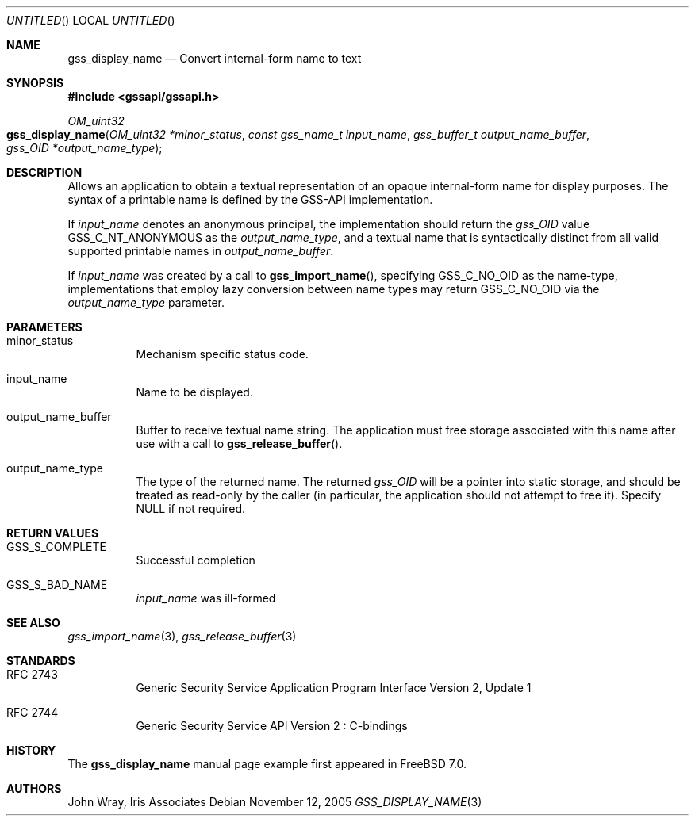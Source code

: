 .\" -*- nroff -*-
.\"
.\" Copyright (c) 2005 Doug Rabson
.\" All rights reserved.
.\"
.\" Redistribution and use in source and binary forms, with or without
.\" modification, are permitted provided that the following conditions
.\" are met:
.\" 1. Redistributions of source code must retain the above copyright
.\"    notice, this list of conditions and the following disclaimer.
.\" 2. Redistributions in binary form must reproduce the above copyright
.\"    notice, this list of conditions and the following disclaimer in the
.\"    documentation and/or other materials provided with the distribution.
.\"
.\" THIS SOFTWARE IS PROVIDED BY THE AUTHOR AND CONTRIBUTORS ``AS IS'' AND
.\" ANY EXPRESS OR IMPLIED WARRANTIES, INCLUDING, BUT NOT LIMITED TO, THE
.\" IMPLIED WARRANTIES OF MERCHANTABILITY AND FITNESS FOR A PARTICULAR PURPOSE
.\" ARE DISCLAIMED.  IN NO EVENT SHALL THE AUTHOR OR CONTRIBUTORS BE LIABLE
.\" FOR ANY DIRECT, INDIRECT, INCIDENTAL, SPECIAL, EXEMPLARY, OR CONSEQUENTIAL
.\" DAMAGES (INCLUDING, BUT NOT LIMITED TO, PROCUREMENT OF SUBSTITUTE GOODS
.\" OR SERVICES; LOSS OF USE, DATA, OR PROFITS; OR BUSINESS INTERRUPTION)
.\" HOWEVER CAUSED AND ON ANY THEORY OF LIABILITY, WHETHER IN CONTRACT, STRICT
.\" LIABILITY, OR TORT (INCLUDING NEGLIGENCE OR OTHERWISE) ARISING IN ANY WAY
.\" OUT OF THE USE OF THIS SOFTWARE, EVEN IF ADVISED OF THE POSSIBILITY OF
.\" SUCH DAMAGE.
.\"
.\"	$FreeBSD$
.\"
.\" Copyright (C) The Internet Society (2000).  All Rights Reserved.
.\"
.\" This document and translations of it may be copied and furnished to
.\" others, and derivative works that comment on or otherwise explain it
.\" or assist in its implementation may be prepared, copied, published
.\" and distributed, in whole or in part, without restriction of any
.\" kind, provided that the above copyright notice and this paragraph are
.\" included on all such copies and derivative works.  However, this
.\" document itself may not be modified in any way, such as by removing
.\" the copyright notice or references to the Internet Society or other
.\" Internet organizations, except as needed for the purpose of
.\" developing Internet standards in which case the procedures for
.\" copyrights defined in the Internet Standards process must be
.\" followed, or as required to translate it into languages other than
.\" English.
.\"
.\" The limited permissions granted above are perpetual and will not be
.\" revoked by the Internet Society or its successors or assigns.
.\"
.\" This document and the information contained herein is provided on an
.\" "AS IS" basis and THE INTERNET SOCIETY AND THE INTERNET ENGINEERING
.\" TASK FORCE DISCLAIMS ALL WARRANTIES, EXPRESS OR IMPLIED, INCLUDING
.\" BUT NOT LIMITED TO ANY WARRANTY THAT THE USE OF THE INFORMATION
.\" HEREIN WILL NOT INFRINGE ANY RIGHTS OR ANY IMPLIED WARRANTIES OF
.\" MERCHANTABILITY OR FITNESS FOR A PARTICULAR PURPOSE.
.\"
.\" The following commands are required for all man pages.
.Dd November 12, 2005
.Os
.Dt GSS_DISPLAY_NAME 3 PRM
.Sh NAME
.Nm gss_display_name
.Nd Convert internal-form name to text
.\" This next command is for sections 2 and 3 only.
.\" .Sh LIBRARY
.Sh SYNOPSIS
.In "gssapi/gssapi.h"
.Ft OM_uint32
.Fo gss_display_name
.Fa "OM_uint32 *minor_status"
.Fa "const gss_name_t input_name"
.Fa "gss_buffer_t output_name_buffer"
.Fa "gss_OID *output_name_type"
.Fc
.Sh DESCRIPTION
Allows an application to obtain a textual representation of an opaque
internal-form name for display purposes.
The syntax of a printable name is defined by the GSS-API implementation.
.Pp
If
.Fa input_name
denotes an anonymous principal,
the implementation should return the
.Fa gss_OID
value
.Dv GSS_C_NT_ANONYMOUS
as the
.Fa output_name_type ,
and a textual name that is syntactically distinct from all valid
supported printable names in
.Fa output_name_buffer .
.Pp
If
.Fa input_name
was created by a call to
.Fn gss_import_name ,
specifying
.Dv GSS_C_NO_OID
as the name-type,
implementations that employ lazy conversion between name types may
return
.Dv GSS_C_NO_OID
via the
.Fa output_name_type
parameter.
.Sh PARAMETERS
.Bl -tag
.It minor_status
Mechanism specific status code.
.It input_name
Name to be displayed.
.It output_name_buffer
Buffer to receive textual name string.
The application must free storage associated with this name after use
with a call to
.Fn gss_release_buffer .
.It output_name_type
The type of the returned name.
The returned
.Fa gss_OID
will be a pointer into static storage,
and should be treated as read-only by the caller
(in particular, the application should not attempt to free it).
Specify
.Dv NULL
if not required.
.El
.Sh RETURN VALUES
.Bl -tag
.It GSS_S_COMPLETE
Successful completion
.It GSS_S_BAD_NAME
.Fa input_name
was ill-formed
.El
.Sh SEE ALSO
.Xr gss_import_name 3 ,
.Xr gss_release_buffer 3
.Sh STANDARDS
.Bl -tag
.It RFC 2743
Generic Security Service Application Program Interface Version 2, Update 1
.It RFC 2744
Generic Security Service API Version 2 : C-bindings
.\" .Sh HISTORY
.El
.Sh HISTORY
The
.Nm
manual page example first appeared in
.Fx 7.0 .
.Sh AUTHORS
John Wray, Iris Associates
